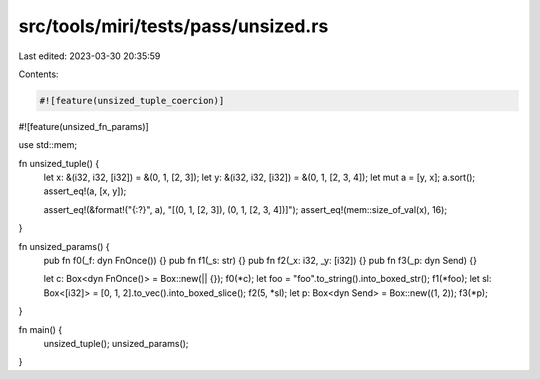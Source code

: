 src/tools/miri/tests/pass/unsized.rs
====================================

Last edited: 2023-03-30 20:35:59

Contents:

.. code-block:: rs

    #![feature(unsized_tuple_coercion)]
#![feature(unsized_fn_params)]

use std::mem;

fn unsized_tuple() {
    let x: &(i32, i32, [i32]) = &(0, 1, [2, 3]);
    let y: &(i32, i32, [i32]) = &(0, 1, [2, 3, 4]);
    let mut a = [y, x];
    a.sort();
    assert_eq!(a, [x, y]);

    assert_eq!(&format!("{:?}", a), "[(0, 1, [2, 3]), (0, 1, [2, 3, 4])]");
    assert_eq!(mem::size_of_val(x), 16);
}

fn unsized_params() {
    pub fn f0(_f: dyn FnOnce()) {}
    pub fn f1(_s: str) {}
    pub fn f2(_x: i32, _y: [i32]) {}
    pub fn f3(_p: dyn Send) {}

    let c: Box<dyn FnOnce()> = Box::new(|| {});
    f0(*c);
    let foo = "foo".to_string().into_boxed_str();
    f1(*foo);
    let sl: Box<[i32]> = [0, 1, 2].to_vec().into_boxed_slice();
    f2(5, *sl);
    let p: Box<dyn Send> = Box::new((1, 2));
    f3(*p);
}

fn main() {
    unsized_tuple();
    unsized_params();
}


